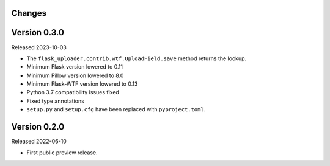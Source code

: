 Changes
-------

Version 0.3.0
-------------

Released 2023-10-03

-   The ``flask_uploader.contrib.wtf.UploadField.save`` method returns the lookup.
-   Minimum Flask version lowered to 0.11
-   Minimum Pillow version lowered to 8.0
-   Minimum Flask-WTF version lowered to 0.13
-   Python 3.7 compatibility issues fixed
-   Fixed type annotations
-   ``setup.py`` and ``setup.cfg`` have been replaced with ``pyproject.toml``.

Version 0.2.0
-------------

Released 2022-06-10

-   First public preview release.
